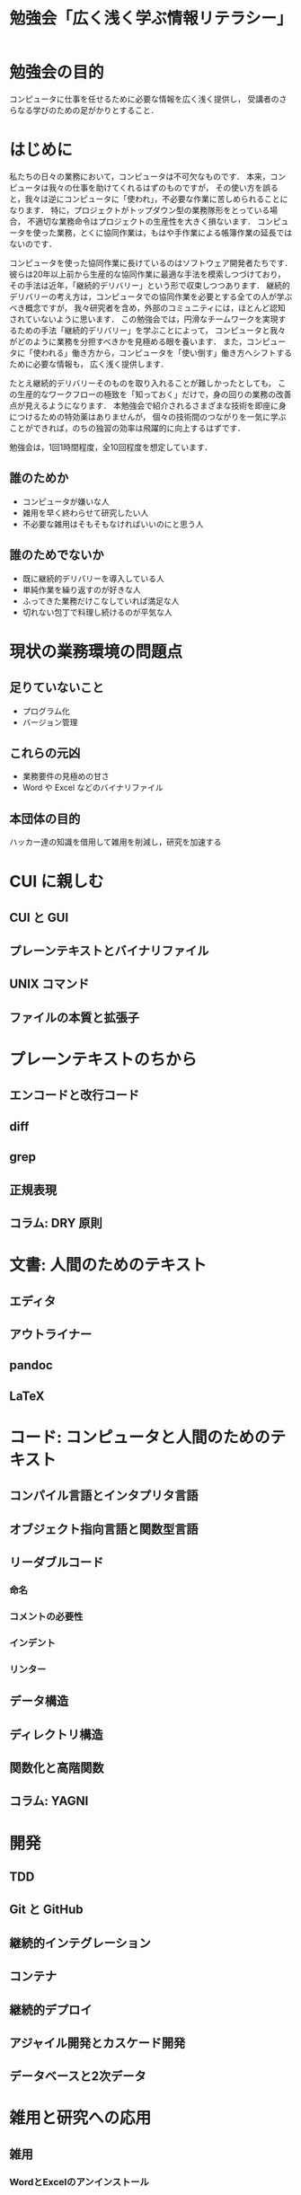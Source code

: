 #+TITLE: 勉強会「広く浅く学ぶ情報リテラシー」

* 勉強会の目的
コンピュータに仕事を任せるために必要な情報を広く浅く提供し，
受講者のさらなる学びのための足がかりとすること．
* はじめに
私たちの日々の業務において，コンピュータは不可欠なものです．
本来，コンピュータは我々の仕事を助けてくれるはずのものですが，
その使い方を誤ると，我々は逆にコンピュータに「使われ」，不必要な作業に苦しめられることになります．
特に，プロジェクトがトップダウン型の業務隊形をとっている場合，
不適切な業務命令はプロジェクトの生産性を大きく損ないます．
コンピュータを使った業務，とくに協同作業は，もはや手作業による帳簿作業の延長ではないのです．

コンピュータを使った協同作業に長けているのはソフトウェア開発者たちです．
彼らは20年以上前から生産的な協同作業に最適な手法を模索しつづけており，
その手法は近年，「継続的デリバリー」という形で収束しつつあります．
継続的デリバリーの考え方は，コンピュータでの協同作業を必要とする全ての人が学ぶべき概念ですが，
我々研究者を含め，外部のコミュニティには，ほとんど認知されていないように思います．
この勉強会では，円滑なチームワークを実現するための手法「継続的デリバリー」を学ぶことによって，
コンピュータと我々がどのように業務を分担すべきかを見極める眼を養います．
また，コンピュータに「使われる」働き方から，コンピュータを「使い倒す」働き方へシフトするために必要な情報も，
広く浅く提供します．

たとえ継続的デリバリーそのものを取り入れることが難しかったとしても，
この生産的なワークフローの極致を「知っておく」だけで，身の回りの業務の改善点が見えるようになります．
本勉強会で紹介されるさまざまな技術を即座に身につけるための特効薬はありませんが，
個々の技術間のつながりを一気に学ぶことができれば，のちの独習の効率は飛躍的に向上するはずです．

勉強会は，1回1時間程度，全10回程度を想定しています．

** 誰のためか
- コンピュータが嫌いな人
- 雑用を早く終わらせて研究したい人
- 不必要な雑用はそもそもなければいいのにと思う人

** 誰のためでないか
- 既に継続的デリバリーを導入している人
- 単純作業を繰り返すのが好きな人
- ふってきた業務だけこなしていれば満足な人
- 切れない包丁で料理し続けるのが平気な人
* 現状の業務環境の問題点
** 足りていないこと
- プログラム化
- バージョン管理
** これらの元凶
- 業務要件の見極めの甘さ
- Word や Excel などのバイナリファイル
** 本団体の目的
ハッカー達の知識を借用して雑用を削減し，研究を加速する
* CUI に親しむ
** CUI と GUI
** プレーンテキストとバイナリファイル
** UNIX コマンド 
** ファイルの本質と拡張子
* プレーンテキストのちから
** エンコードと改行コード
** diff
** grep
** 正規表現
** コラム: DRY 原則
* 文書: 人間のためのテキスト
** エディタ
** アウトライナー
** pandoc
** LaTeX
* コード: コンピュータと人間のためのテキスト
** コンパイル言語とインタプリタ言語
** オブジェクト指向言語と関数型言語
** リーダブルコード
*** 命名
*** コメントの必要性
*** インデント
*** リンター
** データ構造
** ディレクトリ構造
** 関数化と高階関数
** コラム: YAGNI
* 開発
** TDD
** Git と GitHub
** 継続的インテグレーション
** コンテナ
** 継続的デプロイ
** アジャイル開発とカスケード開発
** データベースと2次データ
* 雑用と研究への応用
** 雑用
*** WordとExcelのアンインストール
*** 業務要件の見極めとデータ構造
** 研究
*** バージョン管理
*** データベースのブラッシュアップ
*** プログラム化とパッケージ化
*** DRY原則に基づく文書作成
*** 文書ビルド環境の正準化


